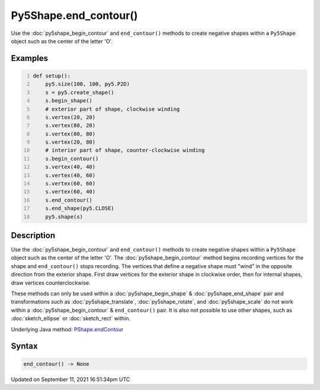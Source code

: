 Py5Shape.end_contour()
======================

Use the :doc:`py5shape_begin_contour` and ``end_contour()`` methods to create negative shapes within a ``Py5Shape`` object such as the center of the letter 'O'.

Examples
--------

.. raw:: html

    <div class="example-table">

.. raw:: html

    <div class="example-row"><div class="example-cell-image">

.. image:: /images/reference/Py5Shape_end_contour_0.png
    :alt: example picture for end_contour()

.. raw:: html

    </div><div class="example-cell-code">

.. code:: python
    :number-lines:

    def setup():
        py5.size(100, 100, py5.P2D)
        s = py5.create_shape()
        s.begin_shape()
        # exterior part of shape, clockwise winding
        s.vertex(20, 20)
        s.vertex(80, 20)
        s.vertex(80, 80)
        s.vertex(20, 80)
        # interior part of shape, counter-clockwise winding
        s.begin_contour()
        s.vertex(40, 40)
        s.vertex(40, 60)
        s.vertex(60, 60)
        s.vertex(60, 40)
        s.end_contour()
        s.end_shape(py5.CLOSE)
        py5.shape(s)

.. raw:: html

    </div></div>

.. raw:: html

    </div>

Description
-----------

Use the :doc:`py5shape_begin_contour` and ``end_contour()`` methods to create negative shapes within a ``Py5Shape`` object such as the center of the letter 'O'. The :doc:`py5shape_begin_contour` method begins recording vertices for the shape and ``end_contour()`` stops recording. The vertices that define a negative shape must "wind" in the opposite direction from the exterior shape. First draw vertices for the exterior shape in clockwise order, then for internal shapes, draw vertices counterclockwise.

These methods can only be used within a :doc:`py5shape_begin_shape` & :doc:`py5shape_end_shape` pair and transformations such as :doc:`py5shape_translate`, :doc:`py5shape_rotate`, and :doc:`py5shape_scale` do not work within a :doc:`py5shape_begin_contour` & ``end_contour()`` pair. It is also not possible to use other shapes, such as :doc:`sketch_ellipse` or :doc:`sketch_rect` within.

Underlying Java method: `PShape.endContour <https://processing.org/reference/PShape_endContour_.html>`_

Syntax
------

.. code:: python

    end_contour() -> None

Updated on September 11, 2021 16:51:34pm UTC

